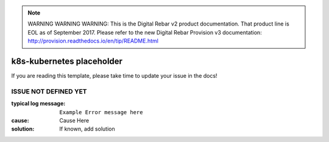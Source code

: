 
.. note:: WARNING WARNING WARNING:  This is the Digital Rebar v2 product documentation.  That product line is EOL as of September 2017.  Please refer to the new Digital Rebar Provision v3 documentation:  http:\/\/provision.readthedocs.io\/en\/tip\/README.html

k8s-kubernetes placeholder
==========================

If you are reading this template, please take time to update your issue in the docs!

ISSUE NOT DEFINED YET
---------------------

:typical log message: ``Example Error message here``
:cause: Cause Here
:solution: If known, add solution
